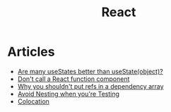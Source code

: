 :PROPERTIES:
:ID:       8c53c96b-751f-4e71-b736-eaab520e0d9b
:END:
#+title: React

* Articles
+ [[https:thoughtspile.github.io/2021/10/11/usestate-object-vs-multiple/][Are many useStates better than useState(object)?]]
+ [[https:kentcdodds.com/blog/dont-call-a-react-function-component][Don't call a React function component]]
+ [[https:epicreact.dev/why-you-shouldnt-put-refs-in-a-dependency-array/][Why you shouldn't put refs in a dependency array]]
+ [[https:kentcdodds.com/blog/avoid-nesting-when-youre-testing][Avoid Nesting when you're Testing]]
+ [[https:kentcdodds.com/blog/colocation][Colocation]]
